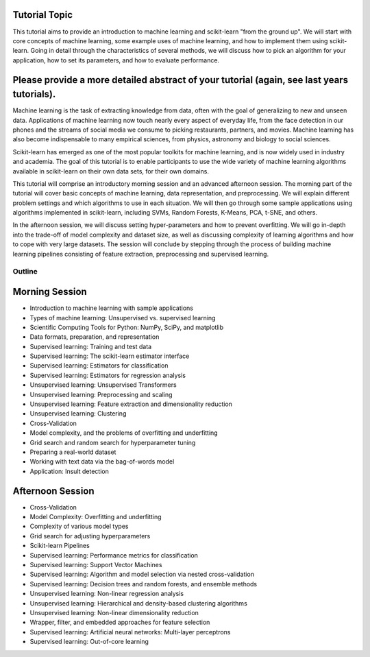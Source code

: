 Tutorial Topic
--------------

This tutorial aims to provide an introduction to machine learning and
scikit-learn "from the ground up". We will start with core concepts of machine
learning, some example uses of machine learning, and how to implement them
using scikit-learn. Going in detail through the characteristics of several
methods, we will discuss how to pick an algorithm for your application, how to
set its parameters, and how to evaluate performance.

Please provide a more detailed abstract of your tutorial (again, see last years tutorials).
---------------------------------------------------------------------------------------------

Machine learning is the task of extracting knowledge from data, often with the
goal of generalizing to new and unseen data. Applications of machine learning 
now touch nearly every aspect of everyday life, from the face detection in our
phones and the streams of social media we consume to picking restaurants,
partners, and movies. Machine learning has also become indispensable to many
empirical sciences, from physics, astronomy and biology to social sciences.

Scikit-learn has emerged as one of the most popular toolkits for machine
learning, and is now widely used in industry and academia.
The goal of this tutorial is to enable participants to use the wide variety of
machine learning algorithms available in scikit-learn on their own data sets,
for their own domains.

This tutorial will comprise an introductory morning session and an advanced
afternoon session. The morning part of the tutorial will cover basic concepts
of machine learning, data representation, and preprocessing. We will explain
different problem settings and which algorithms to use in each situation.
We will then go through some sample applications using algorithms implemented
in scikit-learn, including SVMs, Random Forests, K-Means, PCA, t-SNE, and
others.

In the afternoon session, we will discuss setting hyper-parameters and how to
prevent overfitting. We will go in-depth into the trade-off of model complexity
and dataset size, as well as discussing complexity of learning algorithms and
how to cope with very large datasets. The session will conclude by stepping
through the process of building machine learning pipelines consisting of
feature extraction, preprocessing and supervised learning.


Outline
========

Morning Session
----------------

- Introduction to machine learning with sample applications

- Types of machine learning: Unsupervised vs. supervised learning

- Scientific Computing Tools for Python: NumPy, SciPy, and matplotlib

- Data formats, preparation, and representation

- Supervised learning: Training and test data
- Supervised learning: The scikit-learn estimator interface
- Supervised learning: Estimators for classification
- Supervised learning: Estimators for regression analysis

- Unsupervised learning: Unsupervised Transformers
- Unsupervised learning: Preprocessing and scaling
- Unsupervised learning: Feature extraction and dimensionality reduction
- Unsupervised learning: Clustering

- Cross-Validation
- Model complexity, and the problems of overfitting and underfitting
- Grid search and random search for hyperparameter tuning

- Preparing a real-world dataset
- Working with text data via the bag-of-words model
- Application: Insult detection


Afternoon Session
------------------
- Cross-Validation
- Model Complexity: Overfitting and underfitting
- Complexity of various model types
- Grid search for adjusting hyperparameters 

- Scikit-learn Pipelines

- Supervised learning: Performance metrics for classification
- Supervised learning: Support Vector Machines
- Supervised learning: Algorithm and model selection via nested cross-validation
- Supervised learning: Decision trees and random forests, and ensemble methods

- Unsupervised learning: Non-linear regression analysis
- Unsupervised learning: Hierarchical and density-based clustering algorithms
- Unsupervised learning: Non-linear dimensionality reduction

- Wrapper, filter, and embedded approaches for feature selection

- Supervised learning: Artificial neural networks: Multi-layer perceptrons
- Supervised learning: Out-of-core learning
